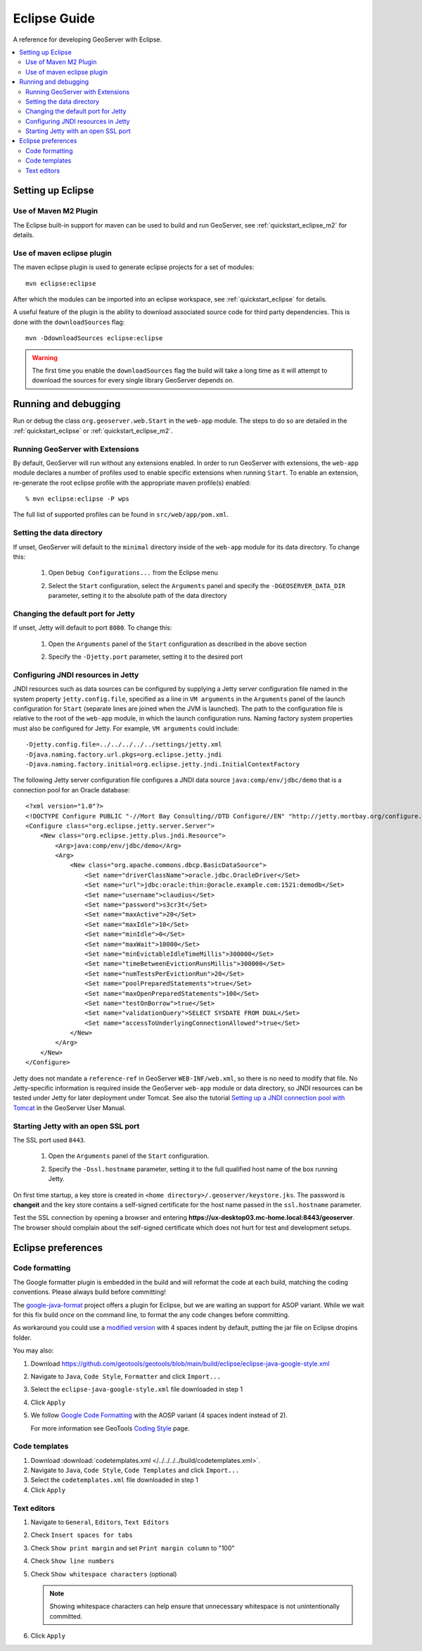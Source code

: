 .. _eclipse_guide:

Eclipse Guide
=============

A reference for developing GeoServer with Eclipse.

.. contents:: :local:

Setting up Eclipse
------------------

Use of Maven M2 Plugin
^^^^^^^^^^^^^^^^^^^^^^

The Eclipse built-in support for maven can be used to build and run GeoServer, see :ref:`quickstart_eclipse_m2` for details.

Use of maven eclipse plugin
^^^^^^^^^^^^^^^^^^^^^^^^^^^

The maven eclipse plugin is used to generate eclipse projects for a set of 
modules::

  mvn eclipse:eclipse

After which the modules can be imported into an eclipse workspace, see :ref:`quickstart_eclipse` for details.

A useful feature of the plugin is the ability to download associated source code
for third party dependencies. This is done with the ``downloadSources`` flag::

  mvn -DdownloadSources eclipse:eclipse

.. warning::

   The first time you enable the ``downloadSources`` flag the build will take a  long time as it will attempt to download the sources for every single library GeoServer depends on.
   
Running and debugging
---------------------

Run or debug the class ``org.geoserver.web.Start`` in the ``web-app`` 
module. The steps to do so are detailed in the :ref:`quickstart_eclipse` or :ref:`quickstart_eclipse_m2`.

Running GeoServer with Extensions
^^^^^^^^^^^^^^^^^^^^^^^^^^^^^^^^^

By default, GeoServer will run without any extensions enabled. In order to run GeoServer with extensions, the ``web-app`` module declares a number of profiles used to enable specific extensions when running ``Start``. To enable an extension, re-generate the root eclipse profile with the appropriate maven profile(s) enabled::

  % mvn eclipse:eclipse -P wps

The full list of supported profiles can be found in ``src/web/app/pom.xml``.

Setting the data directory
^^^^^^^^^^^^^^^^^^^^^^^^^^

If unset, GeoServer will default to the ``minimal`` directory inside of the 
``web-app`` module for its data directory. To change this:

 #. Open ``Debug Configurations...`` from the Eclipse menu

    .. image:: dd1.jpg

 #. Select the ``Start`` configuration, select the ``Arguments`` panel and 
    specify the ``-DGEOSERVER_DATA_DIR`` parameter, setting it to the absolute
    path of the data directory

    .. image:: dd2.jpg

Changing the default port for Jetty
^^^^^^^^^^^^^^^^^^^^^^^^^^^^^^^^^^^

If unset, Jetty will default to port ``8080``. To change this:

  #. Open the ``Arguments`` panel of the ``Start`` configuration as described
     in the above section

  #. Specify the ``-Djetty.port`` parameter, setting it to the desired port

     .. image:: port.jpg

Configuring JNDI resources in Jetty
^^^^^^^^^^^^^^^^^^^^^^^^^^^^^^^^^^^

JNDI resources such as data sources can be configured by supplying a Jetty
server configuration file named in the system property ``jetty.config.file``,
specified as a line in ``VM arguments`` in the ``Arguments`` panel of the launch
configuration for ``Start`` (separate lines are joined when the JVM is launched).
The path to the configuration file is relative to the root of the ``web-app`` module,
in which the launch configuration runs. Naming factory system properties must also be
configured for Jetty. For example, ``VM arguments`` could include::

    -Djetty.config.file=../../../../../settings/jetty.xml
    -Djava.naming.factory.url.pkgs=org.eclipse.jetty.jndi
    -Djava.naming.factory.initial=org.eclipse.jetty.jndi.InitialContextFactory

The following Jetty server configuration file
configures a JNDI data source ``java:comp/env/jdbc/demo`` that is a
connection pool for an Oracle database::

    <?xml version="1.0"?>
    <!DOCTYPE Configure PUBLIC "-//Mort Bay Consulting//DTD Configure//EN" "http://jetty.mortbay.org/configure.dtd">
    <Configure class="org.eclipse.jetty.server.Server">
        <New class="org.eclipse.jetty.plus.jndi.Resource">
            <Arg>java:comp/env/jdbc/demo</Arg>
            <Arg>
                <New class="org.apache.commons.dbcp.BasicDataSource">
                    <Set name="driverClassName">oracle.jdbc.OracleDriver</Set>
                    <Set name="url">jdbc:oracle:thin:@oracle.example.com:1521:demodb</Set>
                    <Set name="username">claudius</Set>
                    <Set name="password">s3cr3t</Set>
                    <Set name="maxActive">20</Set>
                    <Set name="maxIdle">10</Set>
                    <Set name="minIdle">0</Set>
                    <Set name="maxWait">10000</Set>
                    <Set name="minEvictableIdleTimeMillis">300000</Set>
                    <Set name="timeBetweenEvictionRunsMillis">300000</Set>
                    <Set name="numTestsPerEvictionRun">20</Set>
                    <Set name="poolPreparedStatements">true</Set>
                    <Set name="maxOpenPreparedStatements">100</Set>
                    <Set name="testOnBorrow">true</Set>
                    <Set name="validationQuery">SELECT SYSDATE FROM DUAL</Set>
                    <Set name="accessToUnderlyingConnectionAllowed">true</Set>
                </New>
            </Arg>
        </New>
    </Configure>

Jetty does not mandate a ``reference-ref`` in GeoServer ``WEB-INF/web.xml``,
so there is no need to modify that file. No Jetty-specific information is
required inside the GeoServer ``web-app`` module or data directory, so JNDI 
resources can be tested under Jetty for later deployment under Tomcat.
See also the tutorial `Setting up a JNDI connection pool with Tomcat
<http://docs.geoserver.org/stable/en/user/tutorials/tomcat-jndi/tomcat-jndi.html>`_
in the GeoServer User Manual.

Starting Jetty with an open SSL port
^^^^^^^^^^^^^^^^^^^^^^^^^^^^^^^^^^^^

The SSL port used ``8443``. 

  #. Open the ``Arguments`` panel of the ``Start`` configuration. 
  #. Specify the ``-Dssl.hostname`` parameter, setting it to the full qualified host name of the box 
     running Jetty.  

     .. image:: ssl.jpeg
     
On first time startup, a key store is created in ``<home directory>/.geoserver/keystore.jks``. 
The password is **changeit** and the key store contains a self-signed certificate for the host name
passed in the ``ssl.hostname`` parameter.

Test the SSL connection by opening a browser and entering  
**https://ux-desktop03.mc-home.local:8443/geoserver**. The browser should complain about the self-signed certificate which does not hurt for test and development setups. 


Eclipse preferences
-------------------

Code formatting
^^^^^^^^^^^^^^^

The Google formatter plugin is embedded in the build and will reformat the code at each build, matching the coding conventions. Please always build before committing!

The `google-java-format <https://github.com/google/google-java-format>`__ project offers a plugin for Eclipse, but we are waiting an support for ASOP variant. While we wait for this fix build once on the command line, to format the any code changes before committing.

As workaround you could use a `modified version <https://github.com/fernandor777/google-java-format/releases/download/1.7-gsgt/google-java-format-eclipse-plugin-1.6.0.jar>`__ with 4 spaces indent by default, putting the jar file on Eclipse dropins folder.


You may also:

#. Download https://github.com/geotools/geotools/blob/main/build/eclipse/eclipse-java-google-style.xml
#. Navigate to ``Java``, ``Code Style``, ``Formatter`` and click ``Import...``
#. Select the ``eclipse-java-google-style.xml`` file downloaded in step 1
#. Click ``Apply``

   .. image:: code_formatting2.png

#. We follow `Google Code Formatting <https://google.github.io/styleguide/javaguide.html>`__ with the AOSP variant (4 spaces indent instead of 2).
  
   For more information see GeoTools `Coding Style <http://docs.geotools.org/latest/developer/conventions/code/style.html>`__ page.

Code templates
^^^^^^^^^^^^^^

#. Download :download:`codetemplates.xml </../../../../build/codetemplates.xml>`.
#. Navigate to ``Java``, ``Code Style``, ``Code Templates`` and click ``Import...``
#. Select the ``codetemplates.xml`` file downloaded in step 1   
#. Click ``Apply``

.. image:: code-template.png

Text editors
^^^^^^^^^^^^

#. Navigate to ``General``, ``Editors``, ``Text Editors``
#. Check ``Insert spaces for tabs``
#. Check ``Show print margin`` and set ``Print margin column`` to "100"
#. Check ``Show line numbers``
#. Check ``Show whitespace characters`` (optional)

   .. note::

      Showing whitespace characters can help ensure that unnecessary whitespace 
      is not unintentionally committed.
   
   .. image:: text_editors.png

#. Click ``Apply``
